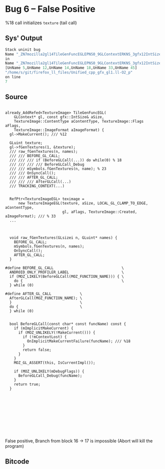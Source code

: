 * Bug 6 -- False Positive
  %18 call initializes ~texture~ (tail call)
** Sys' Output
   #+begin_src llvm
Stack uninit bug
Name "_ZN7mozilla2gl14TileGenFuncEGLEPNS0_9GLContextERKNS_3gfx12IntSizeTypedINS3_12UnknownUnitsEEE14gfxContentTypeNS0_12TextureImage5FlagsENS3_13SurfaceFormatE_6"
in
Name "_ZN7mozilla2gl14TileGenFuncEGLEPNS0_9GLContextERKNS_3gfx12IntSizeTypedINS3_12UnknownUnitsEEE14gfxContentTypeNS0_12TextureImage5FlagsENS3_13SurfaceFormatE"
[UnName 5,UnName 12,UnName 14,UnName 18,UnName 33,UnName 45]
"/home/s/git/firefox_ll_files/Unified_cpp_gfx_gl1.ll-O2_p"
on line
7
   #+end_src
   
** Source
   #+begin_src c++

already_AddRefed<TextureImage> TileGenFuncEGL(
    GLContext* gl, const gfx::IntSize& aSize,
    TextureImage::ContentType aContentType, TextureImage::Flags aFlags,
    TextureImage::ImageFormat aImageFormat) {
  gl->MakeCurrent(); /// %12

  GLuint texture;
  gl->fGenTextures(1, &texture);
  /// raw_fGenTextures(n, names);
  /// /// BEFORE_GL_CALL;
  /// /// /// if (BeforeGLCall(...)) do while(0) % 18
  /// /// /// /// BeforeGLCall_Debug
  /// /// mSymbols.fGenTextures(n, name); % 23
  /// /// OnSyncCall();
  /// /// AFTER_GL_CALL;
  /// /// /// AfterGLCall(...)
  /// TRACKING_CONTEXT(...)

  
  RefPtr<TextureImageEGL> teximage =
      new TextureImageEGL(texture, aSize, LOCAL_GL_CLAMP_TO_EDGE, aContentType,
                          gl, aFlags, TextureImage::Created, aImageFormat); /// % 33
  ...



  void raw_fGenTextures(GLsizei n, GLuint* names) {
    BEFORE_GL_CALL;
    mSymbols.fGenTextures(n, names);
    OnSyncCall();
    AFTER_GL_CALL;
  }

#define BEFORE_GL_CALL                               \
  ANDROID_ONLY_PROFILER_LABEL                        \
  if (MOZ_LIKELY(BeforeGLCall(MOZ_FUNCTION_NAME))) { \
    do {                                             \
  } while (0)

#define AFTER_GL_CALL             \
  AfterGLCall(MOZ_FUNCTION_NAME); \
  }                               \
  do {                            \
  } while (0)


  bool BeforeGLCall(const char* const funcName) const {
    if (mImplicitMakeCurrent) {
      if (MOZ_UNLIKELY(!MakeCurrent())) {
        if (!mContextLost) {
          OnImplicitMakeCurrentFailure(funcName); /// %18
        }
        return false;
      }
    }
    MOZ_GL_ASSERT(this, IsCurrentImpl());

    if (MOZ_UNLIKELY(mDebugFlags)) {
      BeforeGLCall_Debug(funcName);
    }
    return true;
  }










   #+end_src

   False positive, Branch from block 16 -> 17 is impossible (Abort will kill the program)
   
** Bitcode
   
#+begin_src llvm

#+end_src
